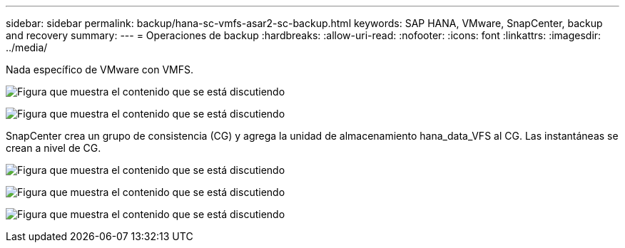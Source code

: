 ---
sidebar: sidebar 
permalink: backup/hana-sc-vmfs-asar2-sc-backup.html 
keywords: SAP HANA, VMware, SnapCenter, backup and recovery 
summary:  
---
= Operaciones de backup
:hardbreaks:
:allow-uri-read: 
:nofooter: 
:icons: font
:linkattrs: 
:imagesdir: ../media/


Nada específico de VMware con VMFS.

image:sc-hana-asrr2-vmfs-image18.png["Figura que muestra el contenido que se está discutiendo"]

image:sc-hana-asrr2-vmfs-image19.png["Figura que muestra el contenido que se está discutiendo"]

SnapCenter crea un grupo de consistencia (CG) y agrega la unidad de almacenamiento hana++_++data++_++VFS al CG. Las instantáneas se crean a nivel de CG.

image:sc-hana-asrr2-vmfs-image20.png["Figura que muestra el contenido que se está discutiendo"]

image:sc-hana-asrr2-vmfs-image21.png["Figura que muestra el contenido que se está discutiendo"]

image:sc-hana-asrr2-vmfs-image22.png["Figura que muestra el contenido que se está discutiendo"]
